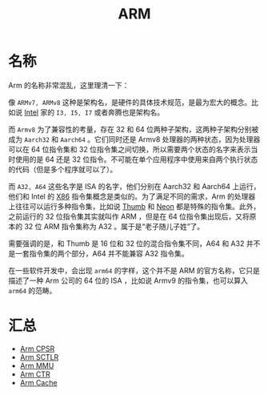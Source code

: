 :PROPERTIES:
:ID:       63b68951-3324-4803-ad2f-60548fa999ef
:END:
#+title: ARM

* 名称
Arm 的名称非常混乱，这里理清一下：

#+DOWNLOADED: screenshot @ 2024-04-16 21:33:07
[[file:img/2024-04-16_21-33-07_screenshot.png]]

像 =ARMv7, ARMv8= 这种是架构名，是硬件的具体技术规范，是最为宏大的概念。比如说 [[id:47b2dbfe-695d-4af4-91e3-d9cd7220f379][Intel]] 家的 =I3, I5, I7= 或者奔腾也是架构名。

而 =Armv8= 为了兼容性的考量，存在 32 和 64 位两种子架构，这两种子架构分别被成为 =Aarch32= 和 =Aarch64= 。它们同时还是 Armv8 处理器的两种状态，因为处理器可以在 64 位指令集和 32 位指令集之间切换，所以需要两个状态的名字来表示当时使用的是 64 还是 32 位指令。不可能在单个应用程序中使用来自两个执行状态的代码（但是多个程序就可以了）。

而 =A32, A64= 这些名字是 ISA 的名字，他们分别在 Aarch32 和 Aarch64 上运行，他们和 Intel 的 [[id:e016355e-c94d-4611-92ba-d99bba8eba53][X86]] 指令集概念是类似的。为了满足不同的需求，Arm 的处理器上往往可以运行多种指令集，比如说 [[id:659b0f58-6149-44cc-8c97-824e3d601756][Thumb]] 和 [[id:c982fd51-63ec-4363-a01d-80c95110a621][Neon]] 都是特殊的指令集。此外，之前运行的 32 位指令集其实就叫作 ARM ，但是在 64 位指令集出现后，又将原本的 32 位 ARM 指令集称为 A32 。属于是“老子随儿子姓”了。

需要强调的是，和 Thumb 是 16 位和 32 位的混合指令集不同，A64 和 A32 并不是一套指令集的两个部分，A64 并不能兼容 A32 指令集。

#+DOWNLOADED: screenshot @ 2024-04-21 20:09:06
[[file:img/2024-04-21_20-09-06_screenshot.png]]

在一些软件开发中，会出现 =arm64= 的字样，这个并不是 ARM 的官方名称，它只是描述了一种 Arm 公司的 64 位的 ISA ，比如说 Armv9 的指令集，也可以算入 =arm64= 的范畴。

* 汇总
- [[id:4851f521-9f21-4096-ade4-8e100d0c76ea][Arm CPSR]]
- [[id:88f99a3a-c8fd-49c8-898f-d6bc4b4e235f][Arm SCTLR]]
- [[id:3c8bb797-7d14-400f-8949-e38f43275212][Arm MMU]]
- [[id:bf0cfe73-a333-49f0-a0e8-f50f17358312][Arm CTR]]
- [[id:da9c8247-86d6-415e-9466-2676df02725e][Arm Cache]]


